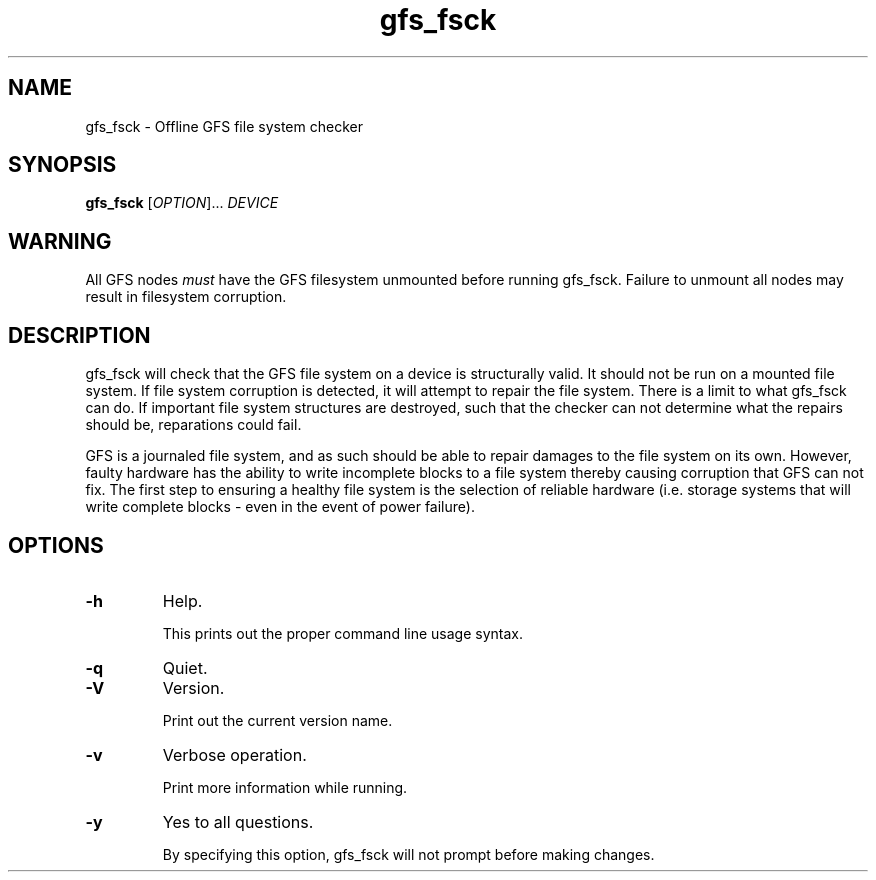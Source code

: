 .\"  Copyright (C) Sistina Software, Inc.  1997-2003  All rights reserved.
.\"  Copyright (C) 2004 Red Hat, Inc.  All rights reserved.

.TH gfs_fsck 8

.SH NAME
gfs_fsck - Offline GFS file system checker

.SH SYNOPSIS
.B gfs_fsck
[\fIOPTION\fR]... \fIDEVICE\fR

.SH WARNING
All GFS nodes \fImust\fP have the GFS filesystem unmounted before running
gfs_fsck.  Failure to unmount all nodes may result in filesystem corruption.

.SH DESCRIPTION
gfs_fsck will check that the GFS file system on a device is structurally valid.
It should not be run on a mounted file system.  If file system corruption is
detected, it will attempt to repair the file system.  There is a limit to what
gfs_fsck can do.  If important file system structures are destroyed, such that
the checker can not determine what the repairs should be, reparations could
fail.

GFS is a journaled file system, and as such should be able to repair damages to
the file system on its own.  However, faulty hardware has the ability to write
incomplete blocks to a file system thereby causing corruption that GFS can not
fix.  The first step to ensuring a healthy file system is the selection of
reliable hardware (i.e. storage systems that will write complete blocks - even
in the event of power failure).

.SH OPTIONS
.TP
\fB-h\fP
Help.

This prints out the proper command line usage syntax.
.TP
\fB-q\fP
Quiet.
.TP
\fB-V\fP
Version.

Print out the current version name.
.TP
\fB-v\fP
Verbose operation.

Print more information while running.
.TP
\fB-y\fP
Yes to all questions.

By specifying this option, gfs_fsck will not prompt before making
changes.

